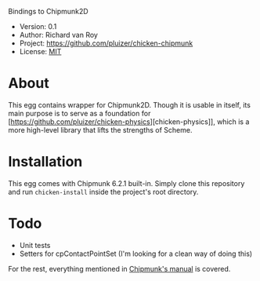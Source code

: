 Bindings to Chipmunk2D

- Version: 0.1
- Author: Richard van Roy
- Project: [[https://github.com/pluizer/chicken-chipmunk]]
- License: [[http://opensource.org/licenses/MIT][MIT]]

* About

This egg contains wrapper for Chipmunk2D. Though it is usable in itself, its main purpose is to serve as a foundation for [https://github.com/pluizer/chicken-physics][chicken-physics]], which is a more high-level library that lifts the strengths of Scheme.

* Installation

This egg comes with Chipmunk 6.2.1 built-in. Simply clone this repository and run =chicken-install= inside the project's root directory.

* Todo

- Unit tests
- Setters for cpContactPointSet (I'm looking for a clean way of doing this)

For the rest, everything mentioned in [[http://chipmunk-physics.net/release/ChipmunkLatest-Docs/][Chipmunk's manual]] is covered.
